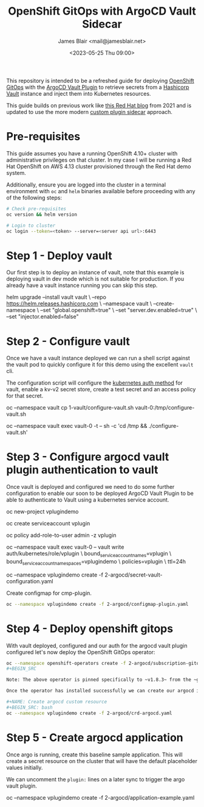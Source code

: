 #+TITLE: OpenShift GitOps with ArgoCD Vault Sidecar
#+AUTHOR: James Blair <mail@jamesblair.net>
#+DATE: <2023-05-25 Thu 09:00>


This repository is intended to be a refreshed guide for deploying [[https://github.com/redhat-developer/gitops-operator][OpenShift GitOps]] with the [[https://github.com/argoproj-labs/argocd-vault-plugin][ArgoCD Vault Plugin]] to retrieve secrets from a [[https://github.com/hashicorp/vault][Hashicorp Vault]] instance and inject them into Kubernetes resources.

This guide builds on previous work like [[https://cloud.redhat.com/blog/how-to-use-hashicorp-vault-and-argo-cd-for-gitops-on-openshift][this Red Hat blog]] from 2021 and is updated to use the more modern [[https://argocd-vault-plugin.readthedocs.io/en/stable/installation/#custom-image-and-configuration-via-sidecar][custom plugin sidecar]] approach.

[[./images/openshift-gitops-operator.png]]


* Pre-requisites

This guide assumes you have a running OpenShift 4.10+ cluster with administrative privileges on that cluster. In my case I will be running a Red Hat OpenShift on AWS 4.13 cluster provisioned through the Red Hat demo system.

Additionally, ensure you are logged into the cluster in a terminal environment with ~oc~ and ~helm~ binaries available before proceeding with any of the following steps:

#+NAME: Check pre-requisites
#+BEGIN_SRC bash
# Check pre-requisites
oc version && helm version

# Login to cluster
oc login --token=<token> --server=<server api url>:6443
#+END_SRC


* Step 1 - Deploy vault

Our first step is to deploy an instance of vault, note that this example is deploying vault in dev mode which is not suitable for production. If you already have a vault instance running you can skip this step.

#+NAME: Create new namespace and deploy vault
#+BEGIN_SRC: bash
helm upgrade --install vault vault \
    --repo https://helm.releases.hashicorp.com \
    --namespace vault \
    --create-namespace \
    --set "global.openshift=true" \
    --set "server.dev.enabled=true" \
    --set "injector.enabled=false"
#+END_SRC


* Step 2 - Configure vault

Once we have a vault instance deployed we can run a shell script against the vault pod to quickly configure it for this demo using the excellent ~vault~ cli.

The configuration script will configure the [[https://developer.hashicorp.com/vault/docs/auth/kubernetes][kubernetes auth method]] for vault, enable a kv-v2 secret store, create a test secret and an access policy for that secret.

#+NAME: Configure vault
#+BEGIN_SRC: bash
# Copy our config shell script to the vault pod
oc --namespace vault cp 1-vault/configure-vault.sh vault-0:/tmp/configure-vault.sh

# Run the script remotely in the vault pod
oc --namespace vault exec vault-0 -t -- sh -c 'cd /tmp && ./configure-vault.sh'
#+END_SRC


* Step 3 - Configure argocd vault plugin authentication to vault

Once vault is deployed and configured we need to do some further configuration to enable our soon to be deployed ArgoCD Vault Plugin to be able to authenticate to Vault using a kubernetes service account.

#+NAME: Configure openshift
#+BEGIN_SRC: bash
# Create namespace that we will deploy argocd into
oc new-project vplugindemo

# Create the service account to be used by argo vault plugin to auth to vault
oc create serviceaccount vplugin

# Grant service account admin access so it can view secrets
# Do this in a more restrictive way for production...
oc policy add-role-to-user admin -z vplugin

# Create a role in vault for our service account to authenticate via
oc --namespace vault exec vault-0 -- vault write auth/kubernetes/role/vplugin \
    bound_service_account_names=vplugin \
    bound_service_account_namespaces=vplugindemo \
    policies=vplugin \
    ttl=24h

# Create the secret for the argo vault plugin to use to configure vault connection
# 
oc --namespace vplugindemo create -f 2-argocd/secret-vault-configuration.yaml
#+END_SRC


Create configmap for cmp-plugin.

#+NAME: Create cmp-plugin configmap
#+BEGIN_SRC bash
oc --namespace vplugindemo create -f 2-argocd/configmap-plugin.yaml
#+END_SRC


* Step 4 - Deploy openshift gitops

With vault deployed, configured and our auth for the argocd vault plugin configured let's now deploy the OpenShift GitOps operator:

#+NAME: Deploy openshift gitops operator
#+BEGIN_SRC bash
oc --namespace openshift-operators create -f 2-argocd/subscription-gitops.yaml
#+BEGIN_SRC

Note: The above operator is pinned specifically to ~v1.8.3~ from the ~gitops-1.8~ release channel.

Once the operator has installed successfully we can create our argocd instance via custom resource.

#+NAME: Create argocd custom resource
#+BEGIN_SRC: bash
oc --namespace vplugindemo create -f 2-argocd/crd-argocd.yaml
#+END_SRC

#+RESULTS: Deploy openshift gitops operator


* Step 5 - Create argocd application

Once argo is running, create this baseline sample application. This will create a secret resource on the cluster that will have the default placeholder values initially.

We can uncomment the ~plugin:~ lines on a later sync to trigger the argo vault plugin. 

#+NAME: Create test application
#+BEGIN_SRC: bash
oc --namespace vplugindemo create -f 2-argocd/application-example.yaml
#+END_SRC
